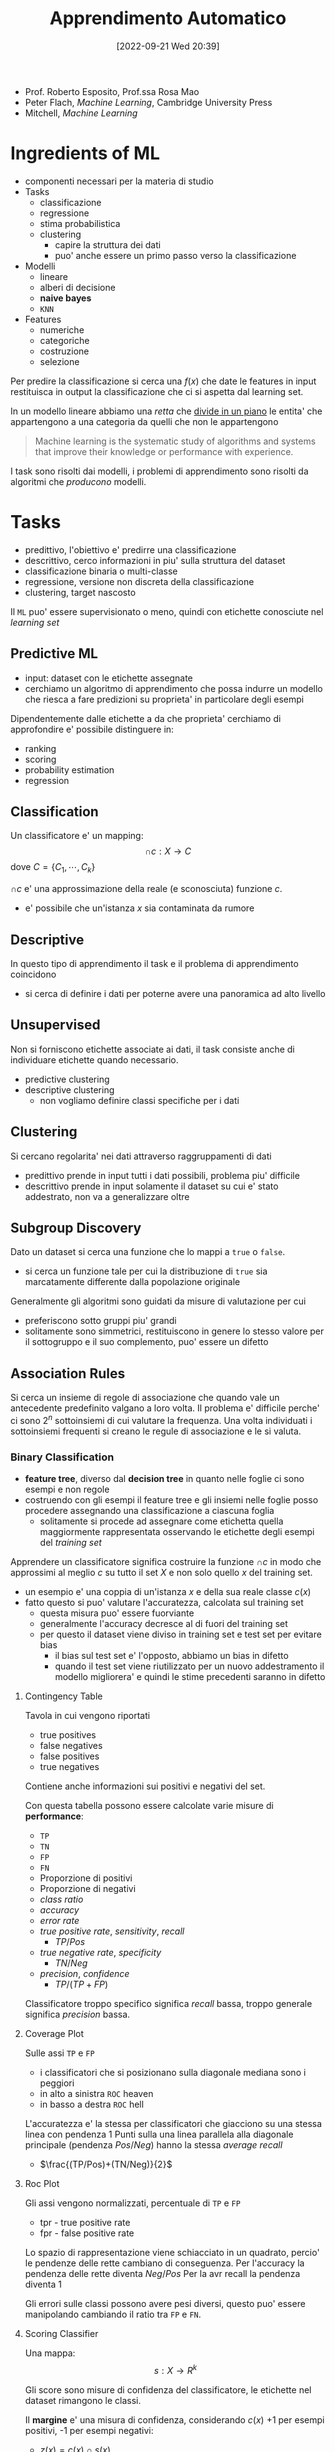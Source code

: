 :PROPERTIES:
:ID:       77cc59df-765f-4523-a1d5-b937e581d8fc
:ROAM_ALIASES: AAUT
:END:
#+title: Apprendimento Automatico
#+date: [2022-09-21 Wed 20:39]
#+filetags: university master ai
- Prof. Roberto Esposito, Prof.ssa Rosa Mao
- Peter Flach, /Machine Learning/, Cambridge University Press
- Mitchell, /Machine Learning/
* Ingredients of ML
- componenti necessari per la materia di studio
- Tasks
  - classificazione
  - regressione
  - stima probabilistica
  - clustering
    - capire la struttura dei dati
    - puo' anche essere un primo passo verso la classificazione
- Modelli
  - lineare
  - alberi di decisione
  - *naive bayes*
  - =KNN=
- Features
  - numeriche
  - categoriche
  - costruzione
  - selezione

Per predire la classificazione si cerca una $f(x)$ che date le features in input restituisca in output la classificazione che ci si aspetta dal learning set.

In un modello lineare abbiamo una /retta/ che _divide in un piano_ le entita' che appartengono a una categoria da quelli che non le appartengono

#+begin_quote
Machine learning is the systematic study of algorithms and systems that improve their knowledge or performance with experience.
#+end_quote

I task sono risolti dai modelli, i problemi di apprendimento sono risolti da algoritmi che /producono/ modelli.



* Tasks
- predittivo, l'obiettivo e' predirre una classificazione
- descrittivo, cerco informazioni in piu' sulla struttura del dataset
- classificazione binaria o multi-classe
- regressione, versione non discreta della classificazione
- clustering, target nascosto

Il =ML= puo' essere supervisionato o meno, quindi con etichette conosciute nel /learning set/

** Predictive ML
- input: dataset con le etichette assegnate
- cerchiamo un algoritmo di apprendimento che possa indurre un modello che riesca a fare predizioni su proprieta' in particolare degli esempi

Dipendentemente dalle etichette a da che proprieta' cerchiamo di approfondire e' possibile distinguere in:
- ranking
- scoring
- probability estimation
- regression


** Classification
Un classificatore e' un mapping:
\[\cap c: X \to C\]
dove $C = \{ C_{1} , \cdots , C_{k} \}$

$\cap c$ e' una approssimazione della reale (e sconosciuta) funzione $c$.
- e' possibile che un'istanza $x$ sia contaminata da rumore

** Descriptive
In questo tipo di apprendimento il task e il problema di apprendimento coincidono
- si cerca di definire i dati per poterne avere una panoramica ad alto livello

** Unsupervised
Non si forniscono etichette associate ai dati, il task consiste anche di individuare etichette quando necessario.
- predictive clustering
- descriptive clustering
  - non vogliamo definire classi specifiche per i dati

** Clustering
Si cercano regolarita' nei dati attraverso raggruppamenti di dati
- predittivo prende in input tutti i dati possibili, problema piu' difficile
- descrittivo prende in input solamente il dataset su cui e' stato addestrato, non va a generalizzare oltre

** Subgroup Discovery
Dato un dataset si cerca una funzione che lo mappi a =true= o =false=.
- si cerca un funzione tale per cui la distribuzione di =true= sia marcatamente differente dalla popolazione originale
Generalmente gli algoritmi sono guidati da misure di valutazione per cui
- preferiscono sotto gruppi piu' grandi
- solitamente sono simmetrici, restituiscono in genere lo stesso valore per il sottogruppo e il suo complemento, puo' essere un difetto
** Association Rules
Si cerca un insieme di regole di associazione che quando vale un antecedente predefinito valgano a loro volta.
Il problema e' difficile perche' ci sono $2^{n}$ sottoinsiemi di cui valutare la frequenza.
Una volta individuati i sottoinsiemi frequenti si creano le regule di associazione e le si valuta.

*** Binary Classification
- *feature tree*, diverso dal *decision tree* in quanto nelle foglie ci sono esempi e non regole
- costruendo con gli esempi il feature tree e gli insiemi nelle foglie posso procedere assegnando una classificazione a ciascuna foglia
  - solitamente si procede ad assegnare come etichetta quella maggiormente rappresentata osservando le etichette degli esempi del /training set/

Apprendere un classificatore significa costruire la funzione $\cap c$ in modo che approssimi al meglio $c$ su tutto il set $X$ e non solo quello $x$ del training set.
- un esempio e' una coppia di un'istanza $x$ e della sua reale classe $c(x)$
- fatto questo si puo' valutare l'accuratezza, calcolata sul training set
  - questa misura puo' essere fuorviante
  - generalmente l'accuracy decresce al di fuori del training set
  - per questo il dataset viene diviso in training set e test set per evitare bias
    - il bias sul test set e' l'opposto, abbiamo un bias in difetto
    - quando il test set viene riutilizzato per un nuovo addestramento il modello migliorera' e quindi le stime precedenti saranno in difetto

**** Contingency Table
Tavola in cui vengono riportati
- true positives
- false negatives
- false positives
- true negatives

Contiene anche informazioni sui positivi e negativi del set.

Con questa tabella possono essere calcolate varie misure di *performance*:
- =TP=
- =TN=
- =FP=
- =FN=
- Proporzione di positivi
- Proporzione di negativi
- /class ratio/
- /accuracy/
- /error rate/
- /true positive rate/, /sensitivity/, /recall/
  - $TP/Pos$
- /true negative rate/, /specificity/
  - $TN/Neg$
- /precision/, /confidence/
  - $TP/(TP+FP)$

Classificatore troppo specifico significa /recall/ bassa, troppo generale significa /precision/ bassa.

**** Coverage Plot
Sulle assi =TP= e =FP=
- i classificatori che si posizionano sulla diagonale mediana sono i peggiori
- in alto a sinistra =ROC= heaven
- in basso a destra =ROC= hell

L'accuratezza e' la stessa per classificatori che giacciono su una stessa linea con pendenza 1
Punti sulla una linea parallela alla diagonale principale (pendenza $Pos/Neg$) hanno la stessa /average recall/
- $\frac{(TP/Pos)+(TN/Neg)}{2}$

**** Roc Plot
Gli assi vengono normalizzati, percentuale di =TP= e =FP=
- tpr - true positive rate
- fpr - false positive rate

Lo spazio di rappresentazione viene schiacciato in un quadrato, percio' le pendenze delle rette cambiano di conseguenza.
Per l'accuracy la pendenza delle rette diventa $Neg/Pos$
Per la avr recall la pendenza diventa 1

Gli errori sulle classi possono avere pesi diversi, questo puo' essere manipolando cambiando il ratio tra =FP= e =FN=.

**** Scoring Classifier
Una mappa:
\[s : X \to R^{k}\]

Gli score sono misure di confidenza del classificatore, le etichette nel dataset rimangono le classi.

Il *margine* e' una misura di confidenza, considerando $c(x)$ +1 per esempi positivi, -1 per esempi negativi:
- $z(x) = c(x) \cap s (x)$

E' desiderabile premiare grossi margini positivi e penalizzare grossi margini negativi.
Questo lo si ottiene con una *loss function*:
\[L : R \to [0, \infty )\]
- mappa ogni margine dell'esempio $z(x)$ con a un valore di *loss*

In molti casi l'apprendimento e' posto come un problema di ottimizzazione di _minimizzazione della funzione di loss_.
Ce ne sono di diverse:
- 0-1 Loss
- Hinge Loss
- Logistic Loss
- Exponential Loss
- Squared Loss

Il *ranking* e' indotto naturalmente dalla funzione di scoring
- il *ranking error rate* viene definito tra tutte e coppie positivo-negativo
  - si controlla se si sta dando un ranking errato (positivo con ranking minore del negativo) con 1 punto di penalita', mezzo punto in caso di ranking uguale
  - matematicamente si sta calcolando l'area al di sotto della curva =roc=
  - un *ranking error* di 1 significa che si e' sbagliato tutto

**** Class Probability Estimation
Classificatore di scoring che mappa:
\[p: X \to [0,1]^{k}\]

Assegnamo classe positiva se la probabilita' calcolata e' maggiore di 0.5 e viceversa per i negativi.
L'*errore quadratico*:
\[SE(x) = \frac{1}{2} || p(x) - I(x) ||_{2}^{2}\]
Questo errore si puo' calcolare su tutti gli esempi con la media aritmetica

E' spesso una buona idea eseguire uno /smoothing/ delle frequenze relative, il modo piu' comune per farlo e' la *Laplace correction*
\[p_{i} = \frac{n_{i} + 1}{|S| + k}\]

*** Beyond Binary

Per costruire un classificatore multiclasse si possono integrare piu' classificatori binari:
- one-vs-rest unordered
- one-vs-rest sequenziale
- one-vs-one simmetrico
- one-vs-one asimmetrico
  - i classificatori votano (+1 o -1) la classe che assegnano

*NB* *one-vs-rest* ha il problema che sbilanciano il dataset anche se inizialmente questo era bilanciato prendendo in considerazione tutte la classi. Gli schemi *one-vs-one* hanno il problema di avere dataset molto piccoli in caso i dati siano pochi di partenza.

Ci sono 4 configurazioni delle matrici di assegnazione della classe e 4 configurazioni per i classificatori.
- le matrici indicano sulle colonne le configurazioni utili per l'apprendimento, ogni colonna indica un classificatore, sulle righe le configurazioni utili per la classificazione
  - colonne - classificatori
  - righe - classi
I punti piu' vicini al confine tra una classe e l'altra sono i piu' difficili da classificare e quelli per cui e' piu' probabile che i classificatori siano in conflitto.
- in casi del genere e' possibile per i classificatori anche astenersi

Per giungere alla classificazione si passa per il *output-code decoding*:
- si costruisce un vettore $w$ contenente l'output di tutti i classificatori costruiti
- la classe di output e' quella la cui riga e' la piu /vicina/ a $w$
  - $d(w,c)=\sum_{i}(1-c_{i}w_{i})/2$
  - se discordi si assegna una penalita' di 1

Se si notano conflitti tra due classi si puo' fare una soluzione ibrida aggiungendo classificatori one-vs-one tra queste classi per risolvere i possibili conflitti.
- e' anche possibile aggiungere una misura di confidenza con dei pesi ', nel caso in cui il classificatore sia uno *scoring classifier*

*** Regressors
La classificazione si sposta in $R$.
Si definiscono funzioni di approssimazione, chiamate regressori, che mappano
\[f : X  \to R\]
Problema di regressione e' l'apprendimento di un regressore a partire da coppie $(x,f(x))$
- l'overfitting nel caso della regressione puo' produrre errori molto grandi agli estremi della funzione se si cerca di passare precisamente per i punti.
- l'alternativa e' creare una funzione costante a tratti
In entrambi i casi il numero di parametri del regressore cresce linearmente con il numero di punti.
- questo e' un problema perche' il modello diventa sempre piu' complesso
- con la complessita' aumenta la tendenza all'overfitting
Se i parametri sono troppo pochi pero' si tende all'underfitting ovviamente.

*Bias-Variance dilemma*
- modelli low-complexity soffrono molto meno da varianza per cambiamenti random del training data, ma possono introdurre bias sistematico che anche una mole maggiore di dati non puo' risolvere
- modelli high-complexity eliminano i bias ma soffrono molto errori non-sistematici causati dalla varianza

* Models
1. geometrico, si ragiona sullo spazio del problema per risolverlo
2. probabilistico, si cerca la probabilita' di appartenenza a una classe
   - *Naive Bayes*, modello piu' semplice possibile: assume che le features siano indipendenti
3. logico, i modelli sono definiti da espressioni logiche

L'obiettivo dell'apprendimento e' definire dei pesi che rendono corretta la predizione.

Se la probabilita' a priori di Y e' nota:
TODO
\[Y_{}_{\text{MAP}} &= \text{arg max } P(Y|X) \\ \text{arg max } P(Y|X)\]

Altrimenti:

** Linear Models

** Ensamble Learning

* Features
Strumenti con cui descriviamo gli oggetti del dominio
- anche la granularita' con cui vengono aggregate le feature puo' cambiare la chiarezza del trend e puo' aiutare l'algoritmo di apprendimento.
- le features possono essere mappate a nuovi spazi, semplificando lo spazio cui e' possibile applicare un modello lineare per classificarlo piu' semplicemente

* Find-S
1. iniatialize $h$ to most specific hypothesis $\in H$
2. /for each/ =positive= instance $x$ in training
   - /for each/ constraint $a_{i} \in h$
     - if $a_{i}$ satisfied by $x$, =noop=
     - else, replace $a_{i}$ in $h$ with the next most general costraint that is satisfied by $x$
3. output hypothesis $h$

Proprieta':
- Descrive lo spazio delle ipotesi come congiunzioni di attributi
- restituisce l'ipotesi piu' specifica consistente con gli esempi positivi nel =TS=
- l'output sara' consistente anche con gli esempi negativi se il concetto target e' contenuto in $H$
- l'algoritmo non comunica se si e' arrivati al concetto obiettivo, non e' in grado di individuare se quella trovata e' l'unica possibile
- non guardando gli esempi negativi e' possibile che non si accorga che il dataset sia inconsistente
- l'ipotesi piu' specifica e' preferibile?
  - maggiori vincoli vogliono dire piu' informazioni sull'ipotesi
  - l'ipotesi piu' generale ha maggiore capacita' rappresentativa

* Version Space
L'output di =Find-S= e' una delle ipotesi valide consistenti con i dati
- l'insieme di queste ipotesi e' il =Version Space=
- l'insieme puo' essere molto grande, serve un algoritmo che non ne enumeri gli elementi
  - rappresentazione compatta

#+begin_quote
The *Version Space* $VS_{H,D} with respect to hypothesis space $H$ and training set $D$ is the subset of hypothesis from $H$ consistent with al training examples:
\[VS_{H,D} = \{h \in H | \text{Consistent}(h,D)\}\]
#+end_quote

Un dataset piu' grande permette di individuare un =Version Space= piu' piccolo, eventualmente di individuare l'ipotesi corretta.

Agli estremi del =VS= si individuano due sottoinsiemi, $G$ - /general boundary/ - le ipotesi piu' generali, $S$ - /specific boundary/ - le ipotesi piu' specifiche. Quindi:
\[VS_{H,D} = \{h \in H | (\exists s \in S)(\exists g \in G)(g \ge h \ge s)\}\]
- $\ge$ means =is more general or equal than=
- questa rappresentazione e' molto piu' compatta
- gli esempi positivi muovono $S$ in basso
- gli esempi negativi muovono $G$ in alto
- assieme queste operazioni restringono $VS$

** List-Then Eliminate
1. =VersionSpace= $\gets$ lists of every hypothesis in $H$
2. /for each/ training example
   - remove hypothesis that are inconsistent with training example
3. output =VersionSpace=

** Candidate Elimination
1. $G \gets$ maximally general hypothesis in $H$
2. $S \gets$ maximally specific hypothesis in $H$
3. /for each/ training example $d = \langle x, c(x) \rangle$
   - $d$ positive
     - remove from $G$ hypothesis inconsistent with $d$
     - /for each/ hipothesis $s \in S$ inconsistent with $d$
       - remove $s$ from $S$
       - add to $S$ all minimal generalizations $h$ of $s$ such that $h$ consistent with $d$ and some member $G$ is more general than $h$
       - remove from $S$ hypothesis more general than another member in $S$, maintain /minimality/
   - $d$ negative
     - remove from $S$ hypothesis inconsistent with $d$
     - /for each/ hypothesis $g \in G$ inconsistent with $d$
       - remove $g$ from $G$
       - add to $G$ all minimal specialisations $h$ of $g$ such that $h$ consistent with $d$ and some member $S$ is more specific than $h$
       - remove from $G$ hypothesis less general than another member in $G$

L'apprendimento termina individuando la singola ipotesi che descrive correttamente il concetto ricercato oppure a causa di inconsistente nel dataset lo rimuovera', convergenza all'insieme vuoto.
*L'ordine di presentazione degli esempi non e' importante per la convergenza.*

** Restringere lo spazio delle ipotesi
- si cerca di chiedere esempi all'oracolo che siano il piu' informativi possibile
  - generalmente si cerca di massimizzare il *valore atteso*
  - si cerca di eliminare sempre meta' delle ipotesi possibili

** Biased Learner
Per la classificazione (/previsione/) di nuovi dati si va per voto
- se tutte le ipotesi nello spazio sono tutte soddisfatte si assegna all'esempio l'etichetta positiva
  - viceversa per il negativo
- se le ipotesi non sono concordi nella classificazione e' da decidere come comportarsi con quell'esempio, in quanto c'e' un dubbio

Ma il nostro spazio delle ipotesi non puo' rappresentare /concept/ anche di poco piu' complessi
- disgiunzioni ad esempio

Lo spazio delle ipotesi e' *biased*, in quanto costruito con linguaggio congiuntivo.

** Unbiased Learner
Si espande lo =HS= al *power set* delle features.
- permette di esprimere un numero molto piu' grande di ipotesi
- esprime /target concept/ in logica piu' complessa

Il problema e' che le ipotesi specifiche *S* e quelle generali *G* sono troppo specifiche o troppo generali, andando a modellare solo gli esempi nel =TS=
- per imparare il /target concept/ sarebbe necessario presentare ogni istanza nell'insieme modellato come training example

Il *bias* quindi non e' un limite, permette di fare l'*inductive leap*. Permettendo la generalizzazione dei concetti imparati dal =TS=.

** Inductive Bias
Il sistema di apprendimento automatico si puo' costruire come sistema induttivo *equivalente* a un sistema puramento deduttivo come un /Theorem Prover/.
Per cui il concetto rappresentato viene come conseguenza logica dalle ipotesi specifiche del /learner/.

* Tree Models
** Decision Trees
Parte basata su Flach
I *feature tree* sono costruiti con degli *split nodes*
- dove vengono eseguiti i test sulle /features/
  - a cascata
  - puo' essere utilizzata la *internal disjunction* per identificare i valori attribuiti a un dato /path/
- seguendo il percorso sull'albero si riproduce uno stesso schema in linguaggio congiuntivo
- sulle foglie si riportano i dati - numero positivi e numero negativi - che concludono a quel nodo test il path
Dato l'albero del *path* si puo' costruire un *coverage tree* riportando i risultati ottenuti dai dati.
Un albero con troppe foglie e' un albero troppo specializzato sul =TS= i.e. /overfitting/.

Per costruire nuovi alberi
- si possono manipolare i parametri di apprendimento
- si puo' fare pruning su alberi gia' ottenuti, accorpando diversi split-nodes in un'unica foglia

Il modello ad albero esprime una *disgiunzione* tra le foglie classificate positive
- =DNF=[fn:dnf] tra le espressioni modellate dalle foglie dell'albero
  - e quindi ai /path/ corrispondenti
Per questi motivi i decision trees sono strettamente piu' espressivi rispetto ai concept congiuntivi.

Il *bias* e' una restrizione del linguaggio di ipotesi per scoraggiare l'overfitting/l'apprendimento di un modello troppo complesso
- puo' essere implementato introducendo una penalita' per ogni ipotesi nella funzione obiettivo
- nell'ottimizzazione della funzione obiettivo l'apprendimento sara' spinto ad apprendere modelli piu' semplici
  - *Rasoio di Occam*
Concettualmente in uno split tree si partiziona il =TS= in segmenti di istanze - raccolti nelle foglie. Ogni foglia raccoglie una *estensione*, dove una *intensione* e' l'ipotesi che nell'albero porta a quel sottoinsieme di istanze.

*** Learning
Ricerca *top-down* sui concept ricercati.
- l'*omogeneita'* deve essere calibrata per non ricadere nell'overfitting
- l'algoritmo e' greedy[fn:greedy], ricorsivo (/divide and conquer/)
#+begin_code c
GrowTree(D,F){
    if Homogeneous(D) return Label(D);
    S = BestSplit(D,F);
    // split D according to literals in S
    D_is = SplitIntoSubsets(D,S);
    for each D_i in D_is {
        // divide and conquer
        if D_i != nil T_i = GrowTree(D_i,F);
        else T_i = Leaf(Label(D_i));
    }
    return Tree(S,T_is); // root labeled w. S
}
#+end_code
- ~Homogeneous(D)~
- ~Label(D)~
- ~BestSplit(D,F)~
sono primitive del /tree learner/ e la loro implementazione dipende dal /task/ che va affrontato.
- per clustering posso considerare la varianza del gruppo
- per classificazione si considera la singola classe piu' rappresentata ad esempio

La misura della bonta' di uno split e' la *purity*
\[p = \frac{n^{+}}{n^{+} + n^{-} }\]
L'inpurezza puo' essere usata come indicatore sul quando smettere di fare split sul segmento - decidendolo omogeneo.
- *minority class*: $$\min \{p, 1-p\}$$ oppure $$1 - \max \{p_{i}\}$$
- *gini index*: $$2p(1-p)$$ oppure $$\sum_{i} p_{i}(1-p_{i})$$
- *entropy*
  - $$-p \cdot \log_{2}(p) - (1-p) \cdot \log_{2} (1-p)$$
  - $$- \sum_{i} p_{i} \cdot \log_{2} (p_{i})$$
  - l'entropia e' una misura della confusione
  - e' misurata in *bits*, quantifica il numero di bit necessarie a rappresentare l'informazione
L'impurita' di una singola foglia:
\[Imp(\{D_{1}, \cdots, D_{l}\}) = \sum_{j=1}^{l} \frac{|D_{j}|}{|D|} Imp(D_{j})\]
*** BestSplit
#+begin_quote
Splits dataset $D$ in subsets $D_{i}$ according to literals in $S$.
#+end_quote

Si considerano per ogni feature i sottoinsiemi possibili, ne si calcola l'impurezza per ogni sottoinsieme dei valori.

Utiliziamo la =empirical probability=:
\[Imp(\{D_{1}, \cdots, D_{l}\}) = \sum_{j=1}^{l} \frac{|D_{j}|}{|D|} Imp(D_{j})\]
- valore atteso a valle dello /split/, una media pesata seconda la probabilita' della configurazione
- si utilizza come $Imp$ l'entropia $H$ o qualche altro indicatore

L'algoritmo valuta esaustivamente tutte le possibilita' e minimizza l'incertezza attesa.

#+caption:  greedily find the best split for a decision tree
#+begin_example
BestSplit-Class(D,F)
Input: data D; set of features F
Output: feature f to split on
I_min \gets 1;
for each f \in F do
    split D into subsets D_1,...,D_l according to values v_j of f;
    if Imp({D_1,...,D_l}) < l_min then
        I_min \gets Imp();
        f_best \gets f;
    end
end
return f_best
#+end_example

** Ranking Trees
/and probability estimation trees/

Il ranking se non é gia specificato puó essere creato tra le foglie come quello specificato da ciascuna *probabilità empirica*
- questa é una funzione monotona essendo coefficiente angolare del =ROC= plot del modello
- la curva del =ROC= é *convessa*, una volta ordinati i segmenti secondo la /empirical probability/

Con $n$ foglie e un problema di etichettatura binario (+ e -) si hanno $2^n$ possibili etichettature delle foglie. Ci sono $n!$ ordinamenti (o /path/).

I costi sono utili per correggere l´apprendimento e vengono associati a =FN= e =FP=.
- /misclassifying costs/

Definiamo il /cost ratio/ atteso:
\[c = \frac{c_{FN} }{c_{FP}}\]
ovvero il costo di *misclassificazione di un positivo* in proporzione al costo di *misclassificare un negativo*.

Al crescere di $c$ diventa conveniente predire +
- ci si sbilancia completamente verso la classe positiva
Viceversa per la classe negativa al diminuire di $c$.

Si possono equiparare costi e frequenze: le frequenze nelle foglie andranno moltiplicate per i relativi costi.
\[\frac{n_{i}^{-}} \cdot\frac{}{}\]

Attraverso la /class distribution/ é possibile trasformare un *feature tree* in
- *ranking tree*, ordinando le foglie secondo le /empirical probabilities/
- *probability estimator*, che predica la /empirical probability/ in ciascuna foglia applicando *Laplace* o *m-estimate smoothing*
  - aggiungendo degli /pseudo-conteggi/ per rafforzare la stima
- *classifier*, scegliendo le condizioni operazionali come conseguenza di /class ratio/ $clr = \frac{Pos}{Neg}$ e /cost ratio/ $c = \frac{c_{FN}}{c_{FP}}$
  - si trova una soglia per la /empirical probability/ che discrimini positivi e negativi
    - *operating point / decision threshold*
  - $$\frac{clr}{c}$$, coefficiente angolare nello spazio =ROC= di una *isometrica di average recall*
    - l'intersezione tra l'isometrica e la curva nel =ROC= plot individua l'operating point
    - le foglie prima del =OP= predirranno positivo, le altre negativo
      - una volta scelte si fa /pruning/ efficientando l'albero
      - il /pruning/ diminuisce l'area sottostante la curva (minore precisione), quindi sarebbe peggiore ai fini di ranking, rimane migliore per la classificazione

*** Underfitting e Overfitting
Per valutare il modello si comparano accuratezza sul =Training Set= e sul =Test Set=, dove la prima é una stima ottimistica.
[[../media/img/overfitting-and-underfitting.png]]

Il =best fit= si individua alla complessità a cui le prestazioni sui due set divergono.
- si aggiungono /penalty/ ad ogni nodo foglia aggiunto spingendo l'apprendimento verso una minore complessità
- non si vuole arrivare all'estremo in cui non ci sono arrori sul =Training Set=

Nel /pruning/ si utilizza un'altra partizione del dataset chiamata =Pruning Set= per validare il modello.

Un'alternativa alla tecnica del *reduced error pruning* é la stima direttamente sul =Training Set= dell'errore di generalizzazione.
- si aggiunge una penalitá $k$
- errore sul training: errore di risostituzione $$\sum^{N}_{i=1} e_{i}$$
- errore sul testing: errori di generalizzazione $$\sum^{N}_{i=1} e_{i}' $$

*** Sensibilitá delle misure di impurezza
$H$ e $\text{Gini}$ sono sensibili alla $clr$, la misura $\sqrt{\text{Gini}}$ é piú resistente/stabile alla $clr$.
- le prime sono sensibile a fluttuazioni nella distribuzione delle classi
- la *artificial inflation* puó sostituire una valutazione del modello che sia sensibile ai costi
  - si sovracampiona di un fattore $c$ la classe positiva/negativa in base a che $clr$ si desidera
  - l'/oversampling/ aumenta i tempi di training

** Learning as Variance Reduction
* Cross-Validation
Si divide il =dataset= in tutte le maniere possibili per individuare =LS= e =TS= e migliorare il modello.
Si cerca di predire la *probabilitá di corretta previsione* (=PCP=) $\alpha$.
- rapporto tra esempi su cui il modello ha una corretta previsione sul totale degli esempi
  - questa é una /stima/ della =PCP= reale - ignota - sulla popolazione
  - simile all'/empirical probability/

La distribuzione di probabilitá é una binomiale il cui picco sará il numero atteso piú probabile di successi.
La *varianza* della curva é legata all'errore atteso
\[\alpha(1-\alpha)n\]

La =CV= cerca di suddividere il dataset utilizzando tutti gli esempi sia per =LS= sia per =TS=
- $n\text{-fold}$ Cross Validation
- si apprendono $n$ modelli quante sono le *partizioni* del =dataset= e vengono testati altrettante volte, ciclando la partizione utilizzata per il /training/

Per ogni modello si stima $\alpha$ e se ne fa la media.

\[\text{Var}(Y) = \frac{1}{|Y|}\sum_{y \in Y} (y - \overline y)^{2}\]
La varianza puó essere utilizzata per valutare l'incertazza della stima della variabile tanget in un task di *regressione*.

L'algoritmo =GrowTree= andrebbe cambiato per task di regressione reimplementando le funzioni
- =BestSplit= utilizzando $\text{Var}$ al posto di $\text{Imp}$
- =Label= che restituisca il valore medio del target nella foglia
- =Homogenous= che restituisca =true= se la varianza del target é minore di un dato /threshold/




[fn:dnf] Disjunctive Normal Form
[fn:greedy] non riconsidera le sue decisioni una volta prese

